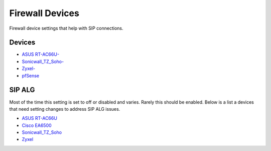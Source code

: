 ##################
Firewall Devices
##################


Firewall device settings that help with SIP connections.

**Devices**
^^^^^^^^^^^^^

* `ASUS RT-AC66U-`_
* `Sonicwall_TZ_Soho-`_
* `Zyxel-`_
* `pfSense`_



**SIP ALG**
^^^^^^^^^^^^^^^
Most of the time this setting is set to off or disabled and varies.  Rarely this should be enabled. Below is a list a devices that need setting changes to address SIP ALG issues.  

* `ASUS RT-AC66U`_
* `Cisco EA6500`_
* `Sonicwall_TZ_Soho`_
* `Zyxel`_



















.. _Zyxel: http://docs.fusionpbx.com/en/latest/firewall/firewall_devices/zyxel_sip_alg.html
.. _Cisco EA6500: http://docs.fusionpbx.com/en/latest/firewall/firewall_devices/cisco_ea6500.html
.. _Zyxel-: http://docs.fusionpbx.com/en/latest/firewall/firewall_devices/zyxel.html
.. _ASUS RT-AC66U-: http://docs.fusionpbx.com/en/latest/firewall/firewall_devices/asus_rt_ac66u.html
.. _Asus RT-AC66U: http://docs.fusionpbx.com/en/latest/firewall/firewall_devices/asus_rt_ac66u_sip_alg.html
.. _Sonicwall_TZ_Soho: http://docs.fusionpbx.com/en/latest/firewall/firewall_devices/sonicwall_tz_soho_sip_alg.html
.. _Sonicwall_TZ_Soho-: http://docs.fusionpbx.com/en/latest/firewall/firewall_devices/sonicwall_tz_soho.html
.. _pfSense: http://docs.fusionpbx.com/en/latest/firewall/firewall_devices/pfsense.html


